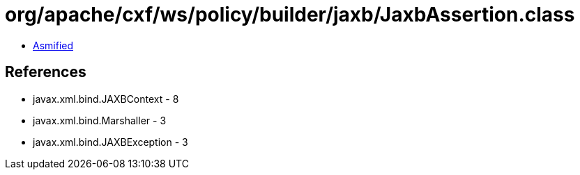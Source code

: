 = org/apache/cxf/ws/policy/builder/jaxb/JaxbAssertion.class

 - link:JaxbAssertion-asmified.java[Asmified]

== References

 - javax.xml.bind.JAXBContext - 8
 - javax.xml.bind.Marshaller - 3
 - javax.xml.bind.JAXBException - 3
